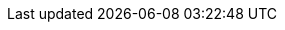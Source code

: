 :url: https://www.tiny.cloud
:origin: https://www.tiny.cloud
:baseurl: https://www.tiny.cloud/docs/
:shared_baseurl: ""
:cdnurl: https://cdn.tiny.cloud/1/no-api-key/tinymce/5/tinymce.min.js
:tinymce_codepen_url: https://cdn.tiny.cloud/1/qagffr3pkuv17a8on1afax661irst1hbr4e6tbv888sz91jc/tinymce/5/tinymce.min.js
:tinydrive_codepen_url: https://cdn.tiny.cloud/1/qagffr3pkuv17a8on1afax661irst1hbr4e6tbv888sz91jc/tinydrive/stable/tinydrive.min.js
:default_meta_keywords: tinymce, documentation, docs, plugins, customizable skins, configuration, examples, html, php, java, javascript, image editor, inline editor, distraction-free editor, classic editor, wysiwyg
// product variables
:productname: TinyMCE
:productmajorversion: 5
:productminorversion: 5.3
// product name in codeblock
:prodnamecode: tinymce
:companyname: Tiny
:companynameformal: Tiny Technologies, Inc.
:cloudname: Tiny Cloud
:cloudfilemanager: Tiny Drive
:enterpriseversion: TinyMCE Enterprise
:accountpage: Tiny Account
:supportname: Tiny Support
// Plan names
:tieroneplan: Tiny Cloud Community Plan
:tiertwoplan: Tiny Cloud Essential Plan
:tierthreeplan: Tiny Cloud Professional Plan
:enterpriseplan: Tiny Custom Plans
// common tiny.cloud URLs
:supporturl: https://support.tiny.cloud
:plugindirectory: https://www.tiny.cloud/apps/
:gettiny: https://www.tiny.cloud/get-tiny
:accountpageurl: https://apps.tiny.cloud/my-account
:accountsignup: https://www.tiny.cloud/auth/signup
:productpages: https://apps.tiny.cloud/products
:pricingpage: https://www.tiny.cloud/pricing
:contactpage: https://www.tiny.cloud/contact
// HMTL entities
:tick: &#10004;
:cross: &#10006;
:nbsp: &#160;
:tab: &#160;&#160;
:newline: <br>
:virt_ellps: &#8942;
:ellps: &#133;

:requires_5_1v: [NOTE] This feature is only available for {productname} 5.1 and later.
:requires_5_2v: [NOTE] This feature is only available for {productname} and later.
:requires_5_3v: [NOTE] This feature is only available for {productname} and later.

:requires_jsscwar_230v: [NOTE] This feature is only available for {productname} self-hosted server-side components, version 2.3.0 and later. To check the version of a running service, visit _&#60;domain&#62;_/_&#60;service&#62;_/version. Such as `\http://localhost:8080/ephox-hyperlinking/version`.

:notonmobile: [NOTE] This option is not supported on mobile devices.
:premiumplugin: [NOTE] This plugin is only available for link:{pricingpage}[paid {productname} subscriptions].
:differs_for_mobile: [NOTE] The default option for this setting is different for mobile devices. For information on the default mobile setting, see: link:{modulesDir}/mobile/#mobiledefaultsforselectedsettings[{productname} Mobile - Configuration settings with mobile defaults].

:thirdPartyInteg: [IMPORTANT] This Integration is maintained by a third-party developer. {companynameformal} bears no responsibility for this integration, which is not covered by the {companyname} Self-Hosted Software License Agreement. For issues related to the integration, contact the third-party project directly.

:moxieMNotOnCloud: [NOTE] The MoxieManager plugin is _not_ provided on the {cloudname}, and is provided as a self-hosted solution only.

:predefinedIconsOnly: Name of the icon to be displayed. Must correspond to an icon: in the link:{modulesDir}/advanced/editor-icon-identifiers/[icon pack], in a link:{modulesDir}/advanced/creating-an-icon-pack/[custom icon pack], or added using the link:{modulesDir}/api/tinymce.editor.ui/tinymce.editor.ui.registry/#addicon[`addIcon` API].
